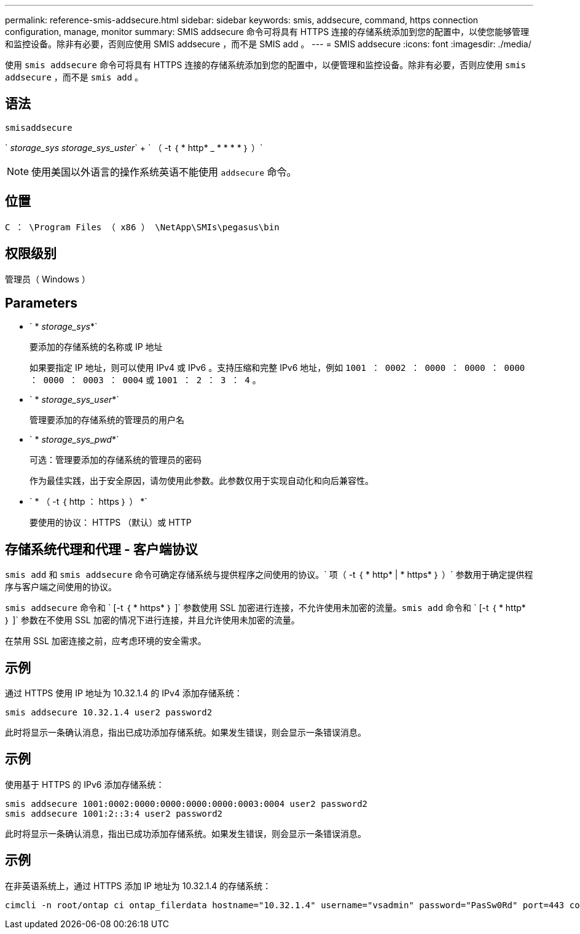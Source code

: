 ---
permalink: reference-smis-addsecure.html 
sidebar: sidebar 
keywords: smis, addsecure, command, https connection configuration, manage, monitor 
summary: SMIS addsecure 命令可将具有 HTTPS 连接的存储系统添加到您的配置中，以使您能够管理和监控设备。除非有必要，否则应使用 SMIS addsecure ，而不是 SMIS add 。 
---
= SMIS addsecure
:icons: font
:imagesdir: ./media/


[role="lead"]
使用 `smis addsecure` 命令可将具有 HTTPS 连接的存储系统添加到您的配置中，以便管理和监控设备。除非有必要，否则应使用 `smis addsecure` ，而不是 `smis add` 。



== 语法

`smisaddsecure`

` _storage_sys storage_sys_uster_` + ` （ -t ｛ * http* _ * * * * ｝ ）`

[NOTE]
====
使用美国以外语言的操作系统英语不能使用 `addsecure` 命令。

====


== 位置

`C ： \Program Files （ x86 ） \NetApp\SMIs\pegasus\bin`



== 权限级别

管理员（ Windows ）



== Parameters

* ` * _storage_sys_*`
+
要添加的存储系统的名称或 IP 地址

+
如果要指定 IP 地址，则可以使用 IPv4 或 IPv6 。支持压缩和完整 IPv6 地址，例如 `1001 ： 0002 ： 0000 ： 0000 ： 0000 ： 0000 ： 0003 ： 0004` 或 `1001 ： 2 ： 3 ： 4` 。

* ` * _storage_sys_user_*`
+
管理要添加的存储系统的管理员的用户名

* ` * _storage_sys_pwd_*`
+
可选：管理要添加的存储系统的管理员的密码

+
作为最佳实践，出于安全原因，请勿使用此参数。此参数仅用于实现自动化和向后兼容性。

* ` * （ -t ｛ http ： https ｝ ） *`
+
要使用的协议： HTTPS （默认）或 HTTP





== 存储系统代理和代理 - 客户端协议

`smis add` 和 `smis addsecure` 命令可确定存储系统与提供程序之间使用的协议。` 项（ -t ｛ * http* | * https* ｝ ）` 参数用于确定提供程序与客户端之间使用的协议。

`smis addsecure` 命令和 ` [-t ｛ * https* ｝ ]` 参数使用 SSL 加密进行连接，不允许使用未加密的流量。`smis add` 命令和 ` [-t ｛ * http* ｝ ]` 参数在不使用 SSL 加密的情况下进行连接，并且允许使用未加密的流量。

在禁用 SSL 加密连接之前，应考虑环境的安全需求。



== 示例

通过 HTTPS 使用 IP 地址为 10.32.1.4 的 IPv4 添加存储系统：

[listing]
----
smis addsecure 10.32.1.4 user2 password2
----
此时将显示一条确认消息，指出已成功添加存储系统。如果发生错误，则会显示一条错误消息。



== 示例

使用基于 HTTPS 的 IPv6 添加存储系统：

[listing]
----
smis addsecure 1001:0002:0000:0000:0000:0000:0003:0004 user2 password2
smis addsecure 1001:2::3:4 user2 password2
----
此时将显示一条确认消息，指出已成功添加存储系统。如果发生错误，则会显示一条错误消息。



== 示例

在非英语系统上，通过 HTTPS 添加 IP 地址为 10.32.1.4 的存储系统：

[listing]
----
cimcli -n root/ontap ci ontap_filerdata hostname="10.32.1.4" username="vsadmin" password="PasSw0Rd" port=443 comMechanism="HTTPS" --timeout 180
----